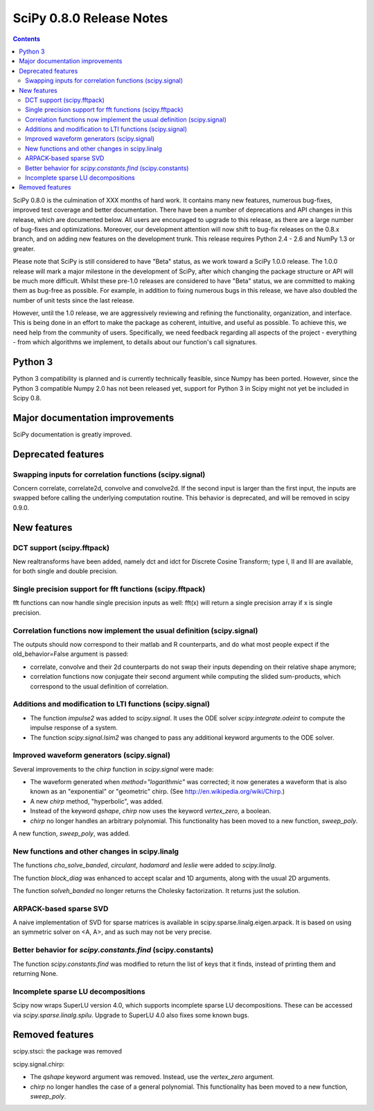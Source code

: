 =========================
SciPy 0.8.0 Release Notes
=========================

.. contents::

SciPy 0.8.0 is the culmination of XXX months of hard work. It contains
many new features, numerous bug-fixes, improved test coverage and
better documentation.  There have been a number of deprecations and
API changes in this release, which are documented below.  All users
are encouraged to upgrade to this release, as there are a large number
of bug-fixes and optimizations.  Moreover, our development attention
will now shift to bug-fix releases on the 0.8.x branch, and on adding
new features on the development trunk.  This release requires Python
2.4 - 2.6 and NumPy 1.3 or greater.

Please note that SciPy is still considered to have "Beta" status, as
we work toward a SciPy 1.0.0 release.  The 1.0.0 release will mark a
major milestone in the development of SciPy, after which changing the
package structure or API will be much more difficult.  Whilst these
pre-1.0 releases are considered to have "Beta" status, we are
committed to making them as bug-free as possible.  For example, in
addition to fixing numerous bugs in this release, we have also doubled
the number of unit tests since the last release.

However, until the 1.0 release, we are aggressively reviewing and
refining the functionality, organization, and interface. This is being
done in an effort to make the package as coherent, intuitive, and
useful as possible.  To achieve this, we need help from the community
of users.  Specifically, we need feedback regarding all aspects of the
project - everything - from which algorithms we implement, to details
about our function's call signatures.

Python 3
========

Python 3 compatibility is planned and is currently technically
feasible, since Numpy has been ported. However, since the Python 3
compatible Numpy 2.0 has not been released yet, support for Python 3
in Scipy might not yet be included in Scipy 0.8.

Major documentation improvements
================================

SciPy documentation is greatly improved.

Deprecated features
===================

Swapping inputs for correlation functions (scipy.signal)
--------------------------------------------------------

Concern correlate, correlate2d, convolve and convolve2d. If the second input is
larger than the first input, the inputs are swapped before calling the
underlying computation routine. This behavior is deprecated, and will be
removed in scipy 0.9.0.

New features
============

DCT support (scipy.fftpack)
---------------------------

New realtransforms have been added, namely dct and idct for Discrete Cosine
Transform; type I, II and III are available, for both single and double
precision.

Single precision support for fft functions (scipy.fftpack)
----------------------------------------------------------

fft functions can now handle single precision inputs as well: fft(x) will
return a single precision array if x is single precision.

Correlation functions now implement the usual definition (scipy.signal)
-----------------------------------------------------------------------

The outputs should now correspond to their matlab and R counterparts, and do
what most people expect if the old_behavior=False argument is passed:

* correlate, convolve and their 2d counterparts do not swap their inputs
  depending on their relative shape anymore;
* correlation functions now conjugate their second argument while computing
  the slided sum-products, which correspond to the usual definition of
  correlation.

Additions and modification to LTI functions (scipy.signal)
----------------------------------------------------------
* The function `impulse2` was added to `scipy.signal`.  It uses the ODE
  solver `scipy.integrate.odeint` to compute the impulse response of
  a system.
* The function `scipy.signal.lsim2` was changed to pass any additional
  keyword arguments to the ODE solver.

Improved waveform generators (scipy.signal)
-------------------------------------------
Several improvements to the `chirp` function in `scipy.signal` were made:

* The waveform generated when `method="logarithmic"` was corrected; it
  now generates a waveform that is also known as an "exponential" or
  "geometric" chirp. (See http://en.wikipedia.org/wiki/Chirp.)
* A new `chirp` method, "hyperbolic", was added.
* Instead of the keyword `qshape`, `chirp` now uses the keyword
  `vertex_zero`, a boolean.
* `chirp` no longer handles an arbitrary polynomial.  This functionality
  has been moved to a new function, `sweep_poly`.

A new function, `sweep_poly`, was added.

New functions and other changes in scipy.linalg
-----------------------------------------------
The functions `cho_solve_banded`, `circulant`, `hadamard` and `leslie` 
were added to `scipy.linalg`.

The function `block_diag` was enhanced to accept scalar and 1D arguments,
along with the usual 2D arguments.

The function `solveh_banded` no longer returns the Cholesky factorization.  It
returns just the solution.

ARPACK-based sparse SVD
-----------------------

A naive implementation of SVD for sparse matrices is available in
scipy.sparse.linalg.eigen.arpack. It is based on using an symmetric solver on
<A, A>, and as such may not be very precise.

Better behavior for `scipy.constants.find` (scipy.constants)
------------------------------------------------------------
The function `scipy.constants.find` was modified to return the list of keys
that it finds, instead of printing them and returning None.

Incomplete sparse LU decompositions
-----------------------------------

Scipy now wraps SuperLU version 4.0, which supports incomplete sparse LU
decompositions. These can be accessed via `scipy.sparse.linalg.spilu`.
Upgrade to SuperLU 4.0 also fixes some known bugs.


Removed features
================

scipy.stsci: the package was removed

scipy.signal.chirp:

* The `qshape` keyword argument was removed.  Instead, use the `vertex_zero`
  argument.
* `chirp` no longer handles the case of a general polynomial.  This
  functionality has been moved to a new function, `sweep_poly`.
